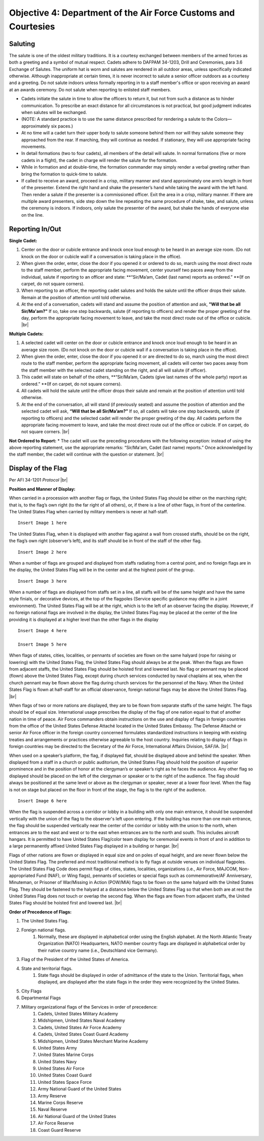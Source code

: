 Objective 4: Department of the Air Force Customs and Courtesies
=========

Saluting
---------

The salute is one of the oldest military traditions. It is a courtesy exchanged between members of the armed forces as both a greeting and a symbol of mutual respect. Cadets adhere to DAFPAM 34-1203, Drill and Ceremonies, para 3.6 Exchange of Salutes. The uniform hat is worn and salutes are rendered in all outdoor areas, unless specifically indicated otherwise. Although inappropriate at certain times, it is never incorrect to salute a senior officer outdoors as a courtesy and a greeting. Do not salute indoors unless formally reporting in to a staff member's office or upon receiving an award at an awards ceremony. Do not salute when reporting to enlisted staff members.


* Cadets initiate the salute in time to allow the officers to return it, but not from such a distance as to hinder communication. To prescribe an exact distance for all circumstances is not practical, but good judgment indicates when salutes will be exchanged. 
* (NOTE: A standard practice is to use the same distance prescribed for rendering a salute to the Colors— approximately six paces.) 
* At no time will a cadet turn their upper body to salute someone behind them nor will they salute someone they approached from the rear. If marching, they will continue as needed. If stationary, they will use appropriate facing movements.
* In detail formations (two to four cadets), all members of the detail will salute. In normal formations (five or more cadets in a flight), the cadet in charge will render the salute for the formation.
* While in formation and at double-time, the formation commander may simply render a verbal greeting rather than bring the formation to quick-time to salute.
* If called to receive an award, proceed in a crisp, military manner and stand approximately one arm’s length in front of the presenter. Extend the right hand and shake the presenter’s hand while taking the award with the left hand. Then render a salute if the presenter is a commissioned officer. Exit the area in a crisp, military manner. If there are multiple award presenters, side step down the line repeating the same procedure of shake, take, and salute, unless the ceremony is indoors. If indoors, only salute the presenter of the award, but shake the hands of everyone else on the line.



Reporting In/Out
-----------

**Single Cadet:**

#. Center on the door or cubicle entrance and knock once loud enough to be heard in an average size room. (Do not knock on the door or cubicle wall if a conversation is taking place in the office).
#. When given the order, enter, close the door if you opened it or ordered to do so, march using the most direct route to the staff member, perform the appropriate facing movement, center yourself two paces away from the individual, salute if reporting to an officer and state: **“Sir/Ma’am, Cadet (last name) reports as ordered.” **(If on carpet, do not square corners).
#. When reporting to an officer, the reporting cadet salutes and holds the salute until the officer drops their salute. Remain at the position of attention until told otherwise.
#. At the end of a conversation, cadets will stand and assume the position of attention and ask, **"Will that be all Sir/Ma'am?"** If so, take one step backwards, salute (if reporting to officers) and render the proper greeting of the day, perform the appropriate facing movement to leave, and take the most direct route out of the office or cubicle. |br|

**Multiple Cadets:**

#. A selected cadet will center on the door or cubicle entrance and knock once loud enough to be heard in an average size room. (Do not knock on the door or cubicle wall if a conversation is taking place in the office).
#. When given the order, enter, close the door if you opened it or are directed to do so, march using the most direct route to the staff member, perform the appropriate facing movement, all cadets will center two paces away from the staff member with the selected cadet standing on the right, and all will salute (if officer).
#. This cadet will state on behalf of the others, **“Sir/Ma’am, Cadets (give last names of the whole party) report as ordered.” **(If on carpet, do not square corners).
#. All cadets will hold the salute until the officer drops their salute and remain at the position of attention until told otherwise.
#. At the end of the conversation, all will stand (if previously seated) and assume the position of attention and the selected cadet will ask, **“Will that be all Sir/Ma’am?”** If so, all cadets will take one step backwards, salute (if reporting to officers) and the selected cadet will render the proper greeting of the day. All cadets perform the appropriate facing movement to leave, and take the most direct route out of the office or cubicle. If on carpet, do not square corners. |br|

**Not Ordered to Report:**
* The cadet will use the preceding procedures with the following exception: instead of using the above reporting statement, use the appropriate remarks: “Sir/Ma'am, Cadet (last name) reports.” Once acknowledged by the staff member, the cadet will continue with the question or statement. |br|

Display of the Flag
-------------
Per AFI 34-1201 *Protocol* |br|

**Position and Manner of Display:**

When carried in a procession with another flag or flags, the United States Flag should be either on the marching right; that is, to the flag’s own right (to the far right of all others), or, if there is a line of other flags, in front of the centerline. The United States Flag when carried by military members is never at half-staff. ::

    Insert Image 1 here

The United States Flag, when it is displayed with another flag against a wall from crossed staffs, should be on the right, the flag’s own right (observer’s left), and its staff should be in front of the staff of the other flag. ::

    Insert Image 2 here

When a number of flags are grouped and displayed from staffs radiating from a central point, and no foreign flags are in the display, the United States Flag will be in the center and at the highest point of the group. ::

    Insert Image 3 here

When a number of flags are displayed from staffs set in a line, all staffs will be of the same height and have the same style finials, or decorative devices, at the top of the flagpoles (Service specific guidance may differ in a joint environment). The United States Flag will be at the right, which is to the left of an observer facing the display. However, if no foreign national flags are involved in the display, the United States Flag may be placed at the center of the line providing it is displayed at a higher level than the other flags in the display ::

    Insert Image 4 here

    Insert Image 5 here

When flags of states, cities, localities, or pennants of societies are flown on the same halyard (rope for raising or lowering) with the United States Flag, the United States Flag should always be at the peak. When the flags are flown from adjacent staffs, the United States Flag should be hoisted first and lowered last. No flag or pennant may be placed (flown) above the United States Flag, except during church services conducted by naval chaplains at sea, when the church pennant may be flown above the flag during church services for the personnel of the Navy. When the United States Flag is flown at half-staff for an official observance, foreign national flags may be above the United States Flag. |br|
 
When flags of two or more nations are displayed, they are to be flown from separate staffs of the same height. The flags should be of equal size. International usage prescribes the display of the flag of one nation equal to that of another nation in time of peace. Air Force commanders obtain instructions on the use and display of flags in foreign countries from the office of the United States Defense Attaché located in the United States Embassy. The Defense Attaché or senior Air Force officer in the foreign country concerned formulates standardized instructions in keeping with existing treaties and arrangements or practices otherwise agreeable to the host country. Inquiries relating to display of flags in foreign countries may be directed to the Secretary of the Air Force, International Affairs Division, SAF/IA. |br|

When used on a speaker’s platform, the flag, if displayed flat, should be displayed above and behind the speaker. When displayed from a staff in a church or public auditorium, the United States Flag should hold the position of superior prominence and in the position of honor at the clergyman’s or speaker’s right as he faces the audience. Any other flag so displayed should be placed on the left of the clergyman or speaker or to the right of the audience. The flag should always be positioned at the same level or above as the clergyman or speaker, never at a lower floor level. When the flag is not on stage but placed on the floor in front of the stage, the flag is to the right of the audience. ::

    Insert Image 6 here

When the flag is suspended across a corridor or lobby in a building with only one main entrance, it should be suspended vertically with the union of the flag to the observer's left upon entering. If the building has more than one main entrance, the flag should be suspended vertically near the center of the corridor or lobby with the union to the north, when entrances are to the east and west or to the east when entrances are to the north and south. This includes aircraft hangars. It is permitted to have United States Flag/color team display for ceremonial events in front of and in addition to a large permanently affixed United States Flag displayed in a building or hangar. |br|
 
Flags of other nations are flown or displayed in equal size and on poles of equal height, and are never flown below the United States Flag. The preferred and most traditional method is to fly flags at outside venues on individual flagpoles. The United States Flag Code does permit flags of cities, states, localities, organizations (i.e., Air Force, MAJCOM, Non-appropriated Fund (NAF), or Wing flags), pennants of societies or special flags such as commemorative/AF Anniversary, Minuteman, or Prisoner of War/Missing in Action (POW/MIA) flags to be flown on the same halyard with the United States Flag. They should be fastened to the halyard at a distance below the United States Flag so that when both are at rest the United States Flag does not touch or overlap the second flag. When the flags are flown from adjacent staffs, the United States Flag should be hoisted first and lowered last. |br|

**Order of Precedence of Flags:**

#. The United States Flag.
#. Foreign national flags. 
    #. Normally, these are displayed in alphabetical order using the English alphabet. At the North Atlantic Treaty Organization (NATO) Headquarters, NATO member country flags are displayed in alphabetical order by their native country name (i.e., Deutschland vice Germany).
#. Flag of the President of the United States of America.
#. State and territorial flags. 
    #. State flags should be displayed in order of admittance of the state to the Union. Territorial flags, when displayed, are displayed after the state flags in the order they were recognized by the United States.
#. City Flags
#. Departmental Flags
#. Military organizational flags of the Services in order of precedence:
    #. Cadets, United States Military Academy
    #. Midshipmen, United States Naval Academy
    #. Cadets, United States Air Force Academy
    #. Cadets, United States Coast Guard Academy
    #. Midshipmen, United States Merchant Marine Academy
    #. United States Army
    #. United States Marine Corps
    #. United States Navy
    #. United States Air Force
    #. United States Coast Guard
    #. United States Space Force
    #. Army National Guard of the United States
    #. Army Reserve
    #. Marine Corps Reserve
    #. Naval Reserve
    #. Air National Guard of the United States
    #. Air Force Reserve
    #. Coast Guard Reserve







 





.. |br| raw:: html

   <br />
